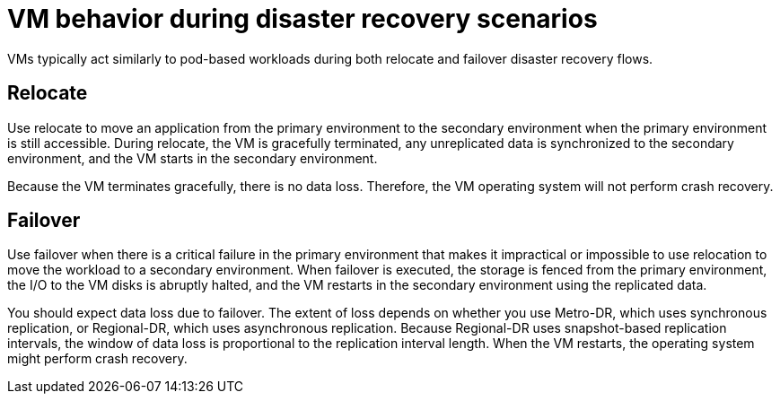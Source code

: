 // Module included in the following assemblies:
//
// * virt/backup_restore/virt-disaster-recovery.adoc

:_mod-docs-content-type: CONCEPT
[id="virt-vm-behavior-dr_{context}"]
= VM behavior during disaster recovery scenarios

VMs typically act similarly to pod-based workloads during both relocate and failover disaster recovery flows.

[discrete]
[id="dr-relocate_{context}"]
== Relocate

Use relocate to move an application from the primary environment to the secondary environment when the primary environment is still accessible. During relocate, the VM is gracefully terminated, any unreplicated data is synchronized to the secondary environment, and the VM starts in the secondary environment.

Because the VM terminates gracefully, there is no data loss. Therefore, the VM operating system will not perform crash recovery.

[discrete]
[id="dr-failover_{context}"]
== Failover

Use failover when there is a critical failure in the primary environment that makes it impractical or impossible to use relocation to move the workload to a secondary environment. When failover is executed, the storage is fenced from the primary environment, the I/O to the VM disks is abruptly halted, and the VM restarts in the secondary environment using the replicated data.

You should expect data loss due to failover. The extent of loss depends on whether you use Metro-DR, which uses synchronous replication, or Regional-DR, which uses asynchronous replication. Because Regional-DR uses snapshot-based replication intervals, the window of data loss is proportional to the replication interval length. When the VM restarts, the operating system might perform crash recovery.